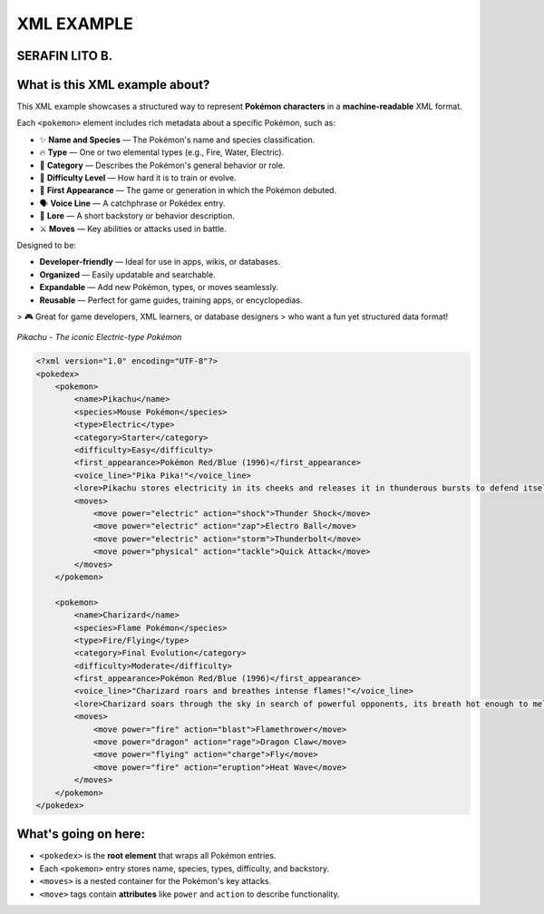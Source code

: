 XML EXAMPLE
================
SERAFIN LITO B.
----------------

What is this XML example about?
-------------------------------

This XML example showcases a structured way to represent **Pokémon characters**  
in a **machine-readable** XML format.

Each ``<pokemon>`` element includes rich metadata about a specific Pokémon, such as:

- ✨ **Name and Species** — The Pokémon's name and species classification.
- 🔥 **Type** — One or two elemental types (e.g., Fire, Water, Electric).
- 🧠 **Category** — Describes the Pokémon's general behavior or role.
- 🎯 **Difficulty Level** — How hard it is to train or evolve.
- 📅 **First Appearance** — The game or generation in which the Pokémon debuted.
- 🗣️ **Voice Line** — A catchphrase or Pokédex entry.
- 📖 **Lore** — A short backstory or behavior description.
- ⚔️ **Moves** — Key abilities or attacks used in battle.

Designed to be:

- **Developer-friendly** — Ideal for use in apps, wikis, or databases.
- **Organized** — Easily updatable and searchable.
- **Expandable** — Add new Pokémon, types, or moves seamlessly.
- **Reusable** — Perfect for game guides, training apps, or encyclopedias.

> 🎮 Great for game developers, XML learners, or database designers  
> who want a fun yet structured data format!

.. figure:: https://assets.pokemon.com/assets/cms2/img/pokedex/full/025.png
   :alt: Pikachu standing, smiling, and sparking with electricity
   :width: 300px
   :align: center

   *Pikachu - The iconic Electric-type Pokémon*

.. code-block:: xml

    <?xml version="1.0" encoding="UTF-8"?>
    <pokedex>
        <pokemon>
            <name>Pikachu</name>
            <species>Mouse Pokémon</species>
            <type>Electric</type>
            <category>Starter</category>
            <difficulty>Easy</difficulty>
            <first_appearance>Pokémon Red/Blue (1996)</first_appearance>
            <voice_line>"Pika Pika!"</voice_line>
            <lore>Pikachu stores electricity in its cheeks and releases it in thunderous bursts to defend itself.</lore>
            <moves>
                <move power="electric" action="shock">Thunder Shock</move>
                <move power="electric" action="zap">Electro Ball</move>
                <move power="electric" action="storm">Thunderbolt</move>
                <move power="physical" action="tackle">Quick Attack</move>
            </moves>
        </pokemon>

        <pokemon>
            <name>Charizard</name>
            <species>Flame Pokémon</species>
            <type>Fire/Flying</type>
            <category>Final Evolution</category>
            <difficulty>Moderate</difficulty>
            <first_appearance>Pokémon Red/Blue (1996)</first_appearance>
            <voice_line>"Charizard roars and breathes intense flames!"</voice_line>
            <lore>Charizard soars through the sky in search of powerful opponents, its breath hot enough to melt boulders.</lore>
            <moves>
                <move power="fire" action="blast">Flamethrower</move>
                <move power="dragon" action="rage">Dragon Claw</move>
                <move power="flying" action="charge">Fly</move>
                <move power="fire" action="eruption">Heat Wave</move>
            </moves>
        </pokemon>
    </pokedex>

What's going on here:
------------------------

- ``<pokedex>`` is the **root element** that wraps all Pokémon entries.
- Each ``<pokemon>`` entry stores name, species, types, difficulty, and backstory.
- ``<moves>`` is a nested container for the Pokémon's key attacks.
- ``<move>`` tags contain **attributes** like ``power`` and ``action`` to describe functionality.

